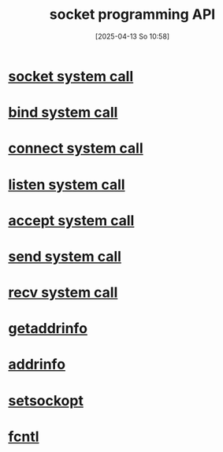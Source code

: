 :PROPERTIES:
:ID:       93a00638-a7c1-4ca9-a166-d9eee62a4479
:END:
#+title: socket programming API
#+date: [2025-04-13 So 10:58]
#+startup: overview

* [[id:605ee64d-ee8f-4d89-bec8-07822a2f9ee3][socket system call]]
* [[id:d565d239-c4cd-434b-9c26-9742af717d01][bind system call]]
* [[id:91364408-a649-440f-8433-b0d179cc038e][connect system call]]
* [[id:769d1090-8c5e-4888-8537-74a830745c13][listen system call]]
* [[id:9f8b7dc2-79fc-4cdf-ae2f-33c8fd948a95][accept system call]]
* [[id:9e2e2ca6-61c3-4aef-9bfd-5a968886edd0][send system call]]
* [[id:c1b21120-9b4d-47c3-9263-991989de980f][recv system call]]
* [[id:0a45df01-9c44-4a61-90e0-3b8bd58f9ed6][getaddrinfo]]
* [[id:370a29f0-3734-47d5-9d79-e7341bb429b0][addrinfo]]
* [[id:d084444c-7e28-4042-926c-9e4c6e912a6d][setsockopt]]
* [[id:a2c1f4e5-d4ce-4a84-83d0-0a7b01d0c5c1][fcntl]]
